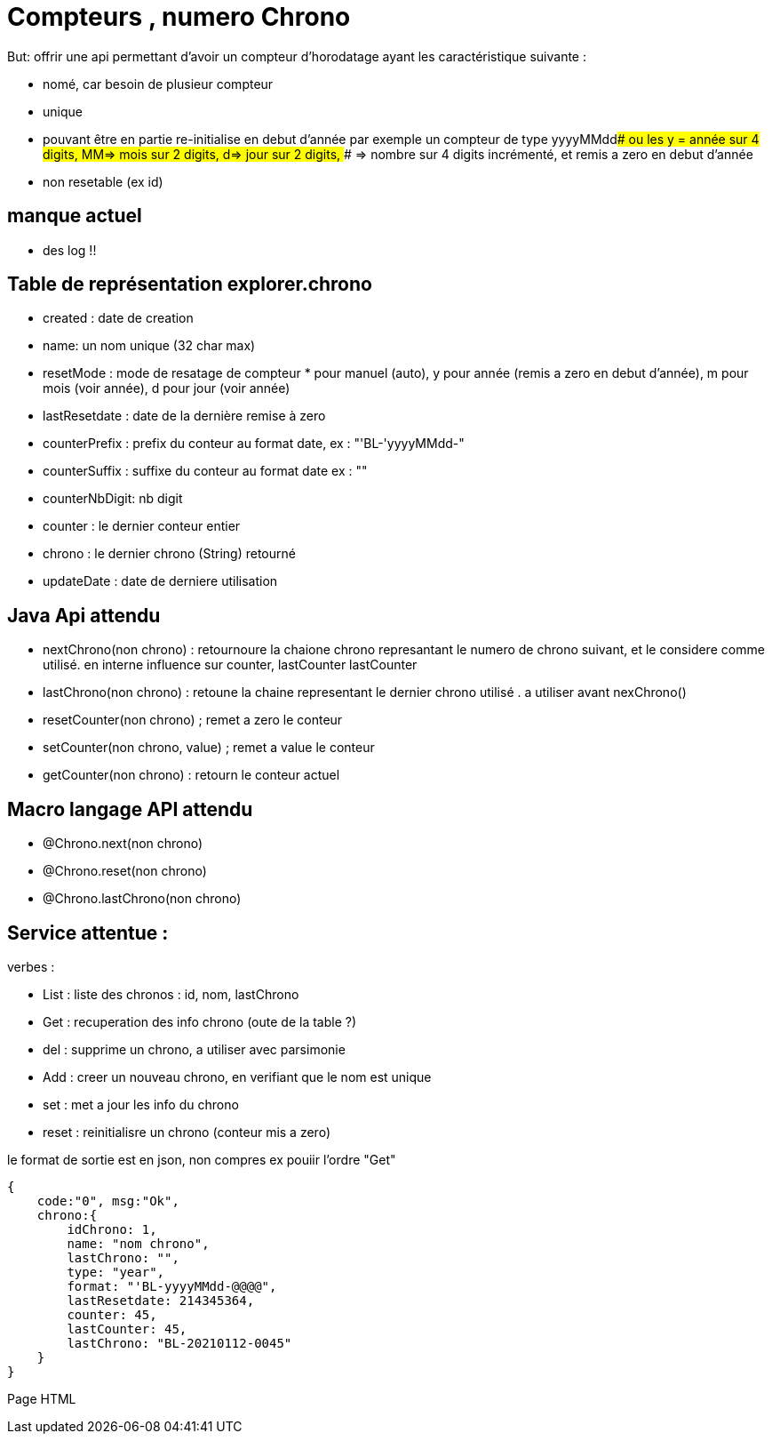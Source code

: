 =  Compteurs , numero Chrono


But: offrir une api permettant d'avoir un compteur d'horodatage ayant les caractéristique suivante :

- nomé, car besoin de plusieur compteur
- unique
- pouvant être en partie re-initialise en debut d'année par exemple un compteur de type yyyyMMdd#### ou les y = année sur 4 digits, MM=> mois sur 2 digits, d=> jour sur 2 digits, #### => nombre sur 4 digits incrémenté, et remis a zero en debut d'année
- non resetable (ex id)

== manque actuel

- des log !!


== Table de représentation explorer.chrono

- created : date de creation
- name: un nom unique (32 char max)
- resetMode : mode de resatage de compteur * pour manuel (auto), y pour année (remis a zero en debut d'année), m pour mois (voir année), d pour jour (voir année)
- lastResetdate : date de la dernière remise à zero
- counterPrefix : prefix du conteur au format date, ex : "'BL-'yyyyMMdd-"
- counterSuffix : suffixe du conteur au format date ex : ""
- counterNbDigit: nb digit 

- counter : le dernier conteur entier
- chrono : le dernier chrono  (String) retourné
- updateDate : date de derniere utilisation



== Java Api attendu 

- nextChrono(non chrono) : retournoure la chaione chrono represantant le numero de chrono suivant, et le considere comme utilisé. en interne influence sur counter, lastCounter lastCounter
- lastChrono(non chrono) : retoune la chaine representant le dernier chrono utilisé . a utiliser avant nexChrono()
- resetCounter(non chrono) ; remet a zero le conteur
- setCounter(non chrono, value) ; remet a value le conteur
- getCounter(non chrono) : retourn le conteur actuel 



== Macro langage API attendu

- @Chrono.next(non chrono)
- @Chrono.reset(non chrono)
- @Chrono.lastChrono(non chrono)



== Service attentue :

verbes :

- List : liste des chronos : id, nom, lastChrono
- Get : recuperation des info chrono (oute de la table ?)
- del : supprime un chrono, a utiliser avec parsimonie
- Add : creer un nouveau chrono, en verifiant que le nom est unique
- set : met a jour les info du chrono
- reset : reinitialisre un chrono (conteur mis a zero)

le format de sortie est en json, non compres ex pouiir l'ordre "Get"
[langage:json]
----
{
    code:"0", msg:"Ok",
    chrono:{
        idChrono: 1,
        name: "nom chrono",
        lastChrono: "",
        type: "year",
        format: "'BL-yyyyMMdd-@@@@",
        lastResetdate: 214345364,
        counter: 45,
        lastCounter: 45,
        lastChrono: "BL-20210112-0045"
    }
}
----

Page HTML


